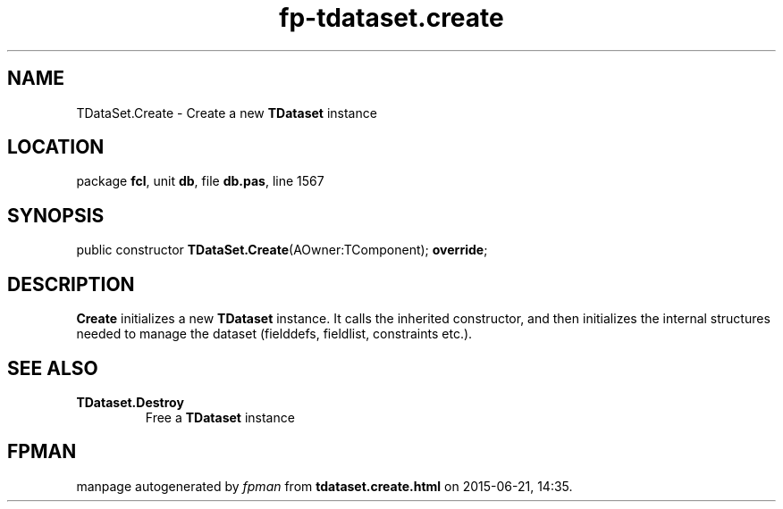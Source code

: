.\" file autogenerated by fpman
.TH "fp-tdataset.create" 3 "2014-03-14" "fpman" "Free Pascal Programmer's Manual"
.SH NAME
TDataSet.Create - Create a new \fBTDataset\fR instance
.SH LOCATION
package \fBfcl\fR, unit \fBdb\fR, file \fBdb.pas\fR, line 1567
.SH SYNOPSIS
public constructor \fBTDataSet.Create\fR(AOwner:TComponent); \fBoverride\fR;
.SH DESCRIPTION
\fBCreate\fR initializes a new \fBTDataset\fR instance. It calls the inherited constructor, and then initializes the internal structures needed to manage the dataset (fielddefs, fieldlist, constraints etc.).


.SH SEE ALSO
.TP
.B TDataset.Destroy
Free a \fBTDataset\fR instance

.SH FPMAN
manpage autogenerated by \fIfpman\fR from \fBtdataset.create.html\fR on 2015-06-21, 14:35.

